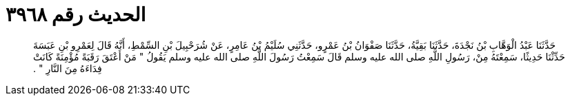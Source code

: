 
= الحديث رقم ٣٩٦٨

[quote.hadith]
حَدَّثَنَا عَبْدُ الْوَهَّابِ بْنُ نَجْدَةَ، حَدَّثَنَا بَقِيَّةُ، حَدَّثَنَا صَفْوَانُ بْنُ عَمْرٍو، حَدَّثَنِي سُلَيْمُ بْنُ عَامِرٍ، عَنْ شُرَحْبِيلَ بْنِ السِّمْطِ، أَنَّهُ قَالَ لِعَمْرِو بْنِ عَبَسَةَ حَدِّثْنَا حَدِيثًا، سَمِعْتَهُ مِنْ، رَسُولِ اللَّهِ صلى الله عليه وسلم قَالَ سَمِعْتُ رَسُولَ اللَّهِ صلى الله عليه وسلم يَقُولُ ‏"‏ مَنْ أَعْتَقَ رَقَبَةً مُؤْمِنَةً كَانَتْ فِدَاءَهُ مِنَ النَّارِ ‏"‏ ‏.‏
